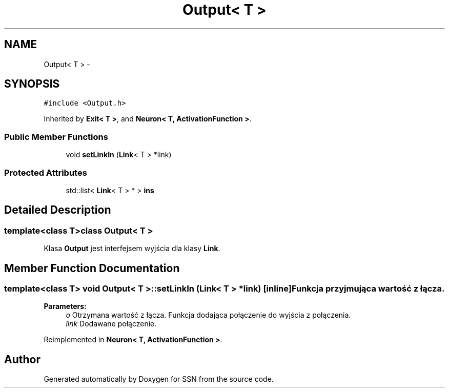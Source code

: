.TH "Output< T >" 3 "Thu Apr 5 2012" "SSN" \" -*- nroff -*-
.ad l
.nh
.SH NAME
Output< T > \- 
.SH SYNOPSIS
.br
.PP
.PP
\fC#include <Output\&.h>\fP
.PP
Inherited by \fBExit< T >\fP, and \fBNeuron< T, ActivationFunction >\fP\&.
.SS "Public Member Functions"

.in +1c
.ti -1c
.RI "void \fBsetLinkIn\fP (\fBLink\fP< T > *link)"
.br
.in -1c
.SS "Protected Attributes"

.in +1c
.ti -1c
.RI "std::list< \fBLink\fP< T > * > \fBins\fP"
.br
.in -1c
.SH "Detailed Description"
.PP 

.SS "template<class T>class Output< T >"
Klasa \fBOutput\fP jest interfejsem wyjścia dla klasy \fBLink\fP\&. 
.SH "Member Function Documentation"
.PP 
.SS "template<class T> void \fBOutput\fP< T >::\fBsetLinkIn\fP (\fBLink\fP< T > *link)\fC [inline]\fP"Funkcja przyjmująca wartość z łącza\&. 
.PP
\fBParameters:\fP
.RS 4
\fIo\fP Otrzymana wartość z łącza\&. Funkcja dodająca połączenie do wyjścia z połączenia\&. 
.br
\fIlink\fP Dodawane połączenie\&. 
.RE
.PP

.PP
Reimplemented in \fBNeuron< T, ActivationFunction >\fP\&.

.SH "Author"
.PP 
Generated automatically by Doxygen for SSN from the source code\&.

